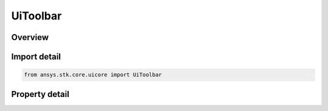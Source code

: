 UiToolbar
=========

.. py:class:: ansys.stk.core.uicore.UiToolbar

   Represents a toolbar abstraction. Provides methods and properties to manipulate the position and the state of the toolbar.

.. py:currentmodule:: UiToolbar

Overview
--------

.. tab-set::

    .. tab-item:: Properties
        
        .. list-table::
            :header-rows: 0
            :widths: auto

            * - :py:attr:`~ansys.stk.core.uicore.UiToolbar.id`
              - The identity.
            * - :py:attr:`~ansys.stk.core.uicore.UiToolbar.caption`
              - The caption.
            * - :py:attr:`~ansys.stk.core.uicore.UiToolbar.visible`
              - The visibility.
            * - :py:attr:`~ansys.stk.core.uicore.UiToolbar.float_state`
              - The float state.



Import detail
-------------

.. code-block:: python

    from ansys.stk.core.uicore import UiToolbar


Property detail
---------------

.. py:property:: id
    :canonical: ansys.stk.core.uicore.UiToolbar.id
    :type: int

    The identity.

.. py:property:: caption
    :canonical: ansys.stk.core.uicore.UiToolbar.caption
    :type: str

    The caption.

.. py:property:: visible
    :canonical: ansys.stk.core.uicore.UiToolbar.visible
    :type: bool

    The visibility.

.. py:property:: float_state
    :canonical: ansys.stk.core.uicore.UiToolbar.float_state
    :type: FLOAT_STATE

    The float state.


